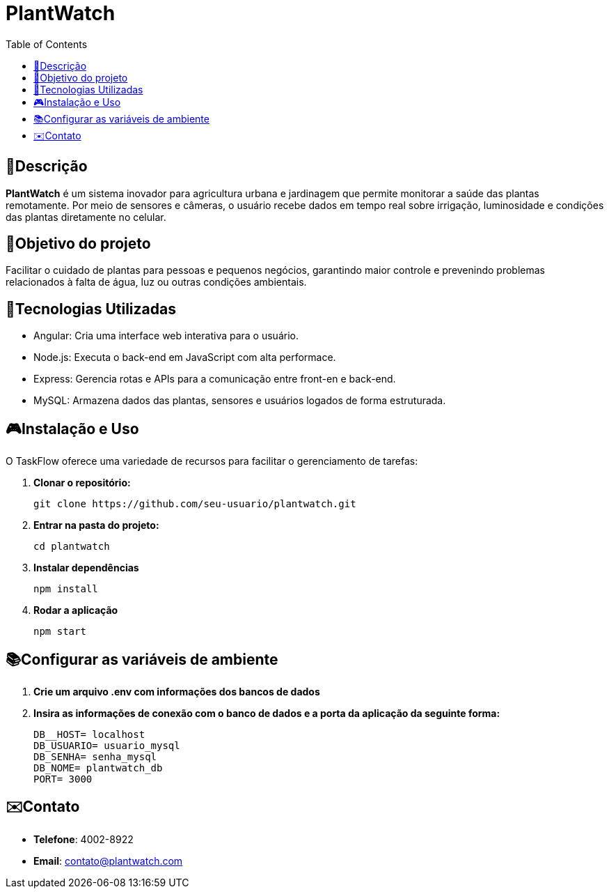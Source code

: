 # PlantWatch
:icons: font
:toc: left
:toclevels: 2

== 📄Descrição  
**PlantWatch** é um sistema inovador para agricultura urbana e jardinagem que permite monitorar a saúde das plantas remotamente. Por meio de sensores e câmeras, o usuário recebe dados em tempo real sobre irrigação, luminosidade e condições das plantas diretamente no celular.

== 🎯Objetivo do projeto  
Facilitar o cuidado de plantas para pessoas e pequenos negócios, garantindo maior controle e prevenindo problemas relacionados à falta de água, luz ou outras condições ambientais.


== 🚀Tecnologias Utilizadas

- Angular: Cria uma interface web interativa para o usuário.
- Node.js: Executa o back-end em JavaScript com alta performace.
- Express: Gerencia rotas e APIs para a comunicação entre front-en e back-end.
- MySQL: Armazena dados das plantas, sensores e usuários logados de forma estruturada.

== 🎮Instalação e Uso 

O TaskFlow oferece uma variedade de recursos para facilitar o gerenciamento de tarefas:

1. **Clonar o repositório:**

  git clone https://github.com/seu-usuario/plantwatch.git

2. **Entrar na pasta do projeto:**

  cd plantwatch 

3. **Instalar dependências**

  npm install

4. **Rodar a aplicação**
  
  npm start

== 📚Configurar as variáveis de ambiente
  
1. **Crie um arquivo .env com informações dos bancos de dados**

2. **Insira as informações de conexão com o banco de dados e a porta da aplicação da seguinte forma:**

  DB__HOST= localhost 
  DB_USUARIO= usuario_mysql 
  DB_SENHA= senha_mysql 
  DB_NOME= plantwatch_db 
  PORT= 3000

== ✉️Contato

* **Telefone**: 4002-8922
* ** Email**: contato@plantwatch.com

